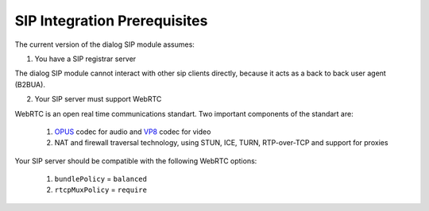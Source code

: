 SIP Integration Prerequisites
=============================

The current version of the dialog SIP module assumes:

1. You have a SIP registrar server

The dialog SIP module cannot interact with other sip clients directly, because
it acts as a back to back user agent (B2BUA).

2. Your SIP server must support WebRTC

WebRTC is an open real time communications standart. Two important components
of the standart are:

  1. `OPUS <https://opus-codec.org/>`_ codec for audio and `VP8 <https://en.wikipedia.org/wiki/VP8>`_ codec for video

  2. NAT and firewall traversal technology, using STUN, ICE, TURN, RTP-over-TCP and support for proxies

Your SIP server should be compatible with the following WebRTC options:

  1. ``bundlePolicy`` = ``balanced``

  2. ``rtcpMuxPolicy`` = ``require``
